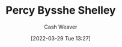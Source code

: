 :PROPERTIES:
:ID:       0d6d106f-5a90-4dff-83ce-0eef1db38c61
:END:
#+title: Percy Bysshe Shelley
#+author: Cash Weaver
#+date: [2022-03-29 Tue 13:27]
#+filetags: :person:
* TODO [#4] :noexport:
* Anki :noexport:
:PROPERTIES:
:ANKI_DECK: Default
:END:
